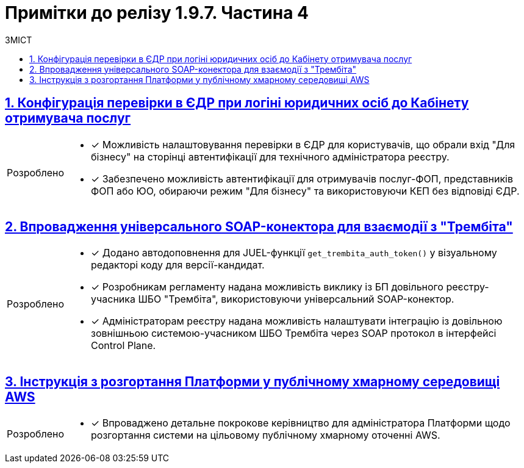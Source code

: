 = Примітки до релізу 1.9.7. Частина 4
:toc:
:toc-title: ЗМІСТ
:sectnums:
:sectlinks:
:sectanchors:
:note-caption: Покращено
:tip-caption: Розроблено
:caution-caption: Інше
:important-caption: Виправлено
:warning-caption: Покращення безпеки

== Конфігурація перевірки в ЄДР при логіні юридичних осіб до Кабінету отримувача послуг
//MDTUDDM-22846
//TODO: first.xlsx

[TIP]
====
* [*] Можливість налаштовування перевірки в ЄДР для користувачів, що обрали вхід "Для бізнесу" на сторінці автентифікації для технічного адміністратора реєстру.

* [*] Забезпечено можливість автентифікації для отримувачів послуг-ФОП, представників ФОП або ЮО, обираючи режим "Для бізнесу" та використовуючи КЕП без відповіді ЄДР.
====

== Впровадження універсального SOAP-конектора для взаємодії з "Трембіта"
//MDTUDDM-20426
//TODO: first.xlsx

[TIP]
====
* [*] Додано автодоповнення для JUEL-функції `get_trembita_auth_token()` у візуальному редакторі коду для версії-кандидат.

* [*] Розробникам регламенту надана можливість виклику із БП довільного реєстру-учасника ШБО "Трембіта", використовуючи універсальний SOAP-конектор.

* [*] Адміністраторам реєстру надана можливість налаштувати інтеграцію із довільною зовнішньою системою-учасником ШБО Трембіта через SOAP протокол в інтерфейсі Control Plane.
====

== Інструкція з розгортання Платформи у публічному хмарному середовищі AWS
//MDTUDDM-22057
//TODO: first.xlsx

[TIP]
====
* [*] Впроваджено детальне покрокове керівництво для адміністратора Платформи щодо розгортання системи на цільовому публічному хмарному оточенні AWS.
====

////

== Оптимізація збирання логів для спрощення їх аналізу у виробничому середовищі

[NOTE]
====
* [*] Налаштовано логування Kong у форматі JSON.

* [*] Додано контекстну інформацію до логів form-schema-provider.

* [*] Додано логування responseCode до registry-rest-api.

* [*] Покращено логування для Keycloak.

* [*] Зменшено рівень логування для kafka-кластера у виробничому режимі.

* [*] Зменшено рівень логування в Jenkins.

* [*] Змінено рівень логування Ceph (rgw, mon).

* [*] Вирівняно структуру логів для сервісів реєстру.

* [*] Прибрано логи Crawling result set у registry-regulation-mng.

* [*] Додано логування до сервісу DSO для деталізації помилок ініціалізації контексту.

* [*] Перевірено та вимкнено логування cookie header в усіх BE-сервісах.
====

== Категоризація доступних послуг у Кабінетах користувачів

[TIP]
====
* [*] Можливість використання конфігурації репозиторію регламенту для налаштування групування послуг в Кабінеті посадової особи.

* [*] Створення нових груп доступних послуг для відображення в кабінетах користувачів через інтерфейс Адмін порталу.

* [*] Додавання не згрупованих бізнес-процесів до наявних та нових груп для відображення у Кабінетах користувачів через інтерфейс адміністративного порталу.

* [*] Сортування груп, бізнес-процесів в групах та поза групами для відображення в кабінетах користувачів через інтерфейс адміністративного порталу у версії-кандидат.

* [*] Зміна назви та видалення груп доступних послуг через інтерфейс Адмін порталу.

* [*] Збереження змін на вкладці "Відображення в кабінетах" у поточній версії-кандидат через інтерфейс Адмін порталу.

* [*] Виключення бізнес-процесів з груп через інтерфейс Адмін порталу.

* [*] Перегляд доступних груп, послуг в них та поза групами у версії-кандидат та Мастер версії через інтерфейс адмін-порталу.

* [*] Відображення груп доступних послуг за категоріями для користувачів Кабінету посадової особи/отримувача послуг.

* [*] Відображення збережених змін на вкладці "Відображення в кабінетах" в розділі "Огляд версії" інтерфейсу адмін-порталу.

* [*] Видалення process definition із груп при виклику ендпоінта видалення бізнес-процесу.

* [*] Міграція груп для наявних реєстрів.
====

[NOTE]
====
* [*] Оптимізовано рендеринг сторінки "Відображення в кабінетах".
====

== Підтвердження при залишенні форми задачі або стартової форми із незбереженими даними

[TIP]
====
* [*] У цьому оновленні ми зосередилися на підвищенні користувацького досвіду та запобіганні втраті внесених даних. Тепер наша система оснащена новою можливістю: коли користувач працює з формою задачі або стартовою формою, він буде отримувати попередження перед тим, як залишити сторінку.
+
Ця зміна має велике значення для підвищення ефективності взаємодії з системою. Вона дозволяє користувачам отримати повідомлення про можливість зберегти важливі дані, які вони ввели, перед тим, як залишити сторінку. Таким чином, користувачі можуть уникнути ненавмисного втрачання цінної інформації та забезпечити більш безперервний робочий процес.
====

== Можливість задавати DNS-ім'я для аутентифікації користувачів для конкретного реєстру

[TIP]
====
Розширене управління DNS-іменами в Keycloak для адміністраторів ::

* [*] В останньому оновленні ми значно покращили можливості управління DNS-іменами в компоненті Keycloak, що дозволяє більш гнучке налаштування аутентифікації користувачів для різних реєстрів.

Для адміністраторів Платформи ::

* [*] Ви тепер можете додавати та редагувати додаткові DNS-імена для компонента Keycloak через адміністративну консоль Control Plane. Це дозволяє вам налаштовувати імена за замовчуванням, що підвищує безпеку та ефективність управління ідентифікацією користувачів.
* [*] Можливість редагування внесених додаткових DNS через адмін-консоль на рівні Платформи.
* [*] Оптимізовано інтерфейс налаштувань Платформи, розділивши їх на окремі вкладки для зручності та кращої організації.

Для адміністраторів реєстрів ::

* [*] Тепер ви можете використовувати DNS-імена компонента Keycloak, налаштовані адміністратором Платформи. Це спрощує процес аутентифікації користувачів та забезпечує більшу консистентність в налаштуваннях безпеки між різними реєстрами.
====

== Видалення попередньої версії автогенерованого коду при розгортанні регламенту

[TIP]
====

* [*] Впроваджено автоматичну заміну коду новою версією у Gerrit реєстру в репозиторії для технічного адміністратора реєстру.

* [*] Забезпечено автоматичне оновлення версій Docker images в Nexus реєстру останньою версією для технічного адміністратора реєстру.

* [*] У Kafka реєстру тепер відображаються тільки топіки для сервісів API, що використовуються в останній версії реєстру, для технічного адміністратора реєстру.

* [*] Відмова від необхідності змінювати версію регламенту в структурі регламенту після кожної зміни для розробників та моделювальників регламенту.
====

== Швидкі посилання до сервісів у Control Plane

[TIP]
====
* [*] Додано посилання на Openshift, pgAdmin, Kibana, Swagger, Redash та інші адміністративні ендпоінти в інтерфейсі Control Plane для зручності адміністратора реєстру.
====

== Можливість пагінації пошукових запитів

[TIP]
====
* [*] Можливість налаштування отримання інформації про загальну кількість знайдених елементів при створенні критеріїв пошуку (SC) для коректного налаштування пагінації користувачів.
====

== Внесення змін до файлу описів структур таблиць моделі даних реєстру через вебредактор коду

[TIP]
====
* [*] Підтвердження змін у файлі описів структур таблиць моделі даних реєстру через вебредактор коду у версії-Кандидаті.

* [*] Перегляд файлу описів структур таблиць моделі даних реєстру через вебредактор коду для версії-кандидата та Майстер-версії.

* [*] Відображення статусу оновлення структур таблиць моделі даних, здійснених через вебредактор коду.

* [*] Редагування файлу опису структур таблиць моделі даних реєстру для Версії Кандидата, використовуючи автопідказки, автодоповнення та аналіз коду згідно з liquibase та DDM xsd.

* [*] Відображення сторінок помилок при перегляді переліку таблиць при відсутності файлу опису моделі даних та неуспішному запиті файлу у майстер-версії.
====

== Моніторинг показників виконання бізнес-процесів

[TIP]
====
* [*] Додано можливість для технічного адміністратора реєстру моніторити показники виконання бізнес-процесів через дашборд.
====

== Додавання або видалення API по роботі з масивами даних для наявних таблиць

[TIP]
====
* [*] Додано можливість зміни налаштувань на рівні створення таблиць для розробників регламенту, що впливає на поведінку згенерованого коду API.
====

== Відображення масивів даних у вигляді таблиць на формах БП з можливістю виклику інших БП для певного рядка

[TIP]
====
* [*] Додано можливість налаштовувати компонент EditGrid для роботи в режимі "тільки для перегляду" для розробників регламенту.

* [*] Користувачі Кабінету посадової особи та отримувачі послуг можуть переглядати даних UI-форми в режимі "read only" та виконувати дії стосовно обраного запису таблиці.

* [*] Розробникам регламенту додано можливість налаштовувати набір дій, які можна виконати стосовно окремих записів таблиці.

* [*] Моделювальникам реєстру надано можливість відображати масиви даних у вигляді таблиць на формах БП з можливістю виклику інших БП для певного рядка.

* [*] Розроблено референтний БП для функціональності вибору одного рядка в таблиці та запуску для нього БП.
====

== Можливість обирати декілька рядків у таблиці та запускати для них БП

[TIP]
====
Моделювальникам реєстру додано можливість обирати декілька рядків в таблиці та запускати для них бізнес-процеси.

* [*] Розробникам регламенту надано можливість налаштовувати активацію обрання декількох записів з таблиці для виконання стосовно них дій.

* [*] Користувачі Кабінету посадової особи та отримувачам послуг можуть ініціювати виконання бізнес-процесів з даними декількох обраних рядків з таблиці.

* [*] Розробникам регламенту додано можливість налаштовувати ширину полів компонентів для відображення в таблиці EditGrid.

* [*] Розроблено референтний бізнес-процес для функціональності вибору одного або декількох рядків в таблиці та запуску для них бізнес-процесів.
====

[NOTE]
====
* [*] Оптимізовано рендеринг таблиці для забезпечення кращої продуктивності.
====

== Автореєстрація для посадових осіб з ручним або автоматичним модеруванням

[TIP]
====
* [*] Додано можливість для моделювальників реєстру дати можливість посадовим особам проходити самореєстрацію з ручним або автоматичним модеруванням.

* [*] Адміністраторам реєстру надано можливість налаштовувати самореєстрацію посадових осіб.

* [*] Розроблено референтні приклади бізнес-процесів автореєстрації посадової особи з автоматичною та ручною модерацією для моделювальників реєстру.

* [*] Посадові особи можуть після автентифікації в кабінеті автоматично почати процес самореєстрації, якщо він змодельований в реєстрі та налаштована автореєстрація.

* [*] Розробникам регламенту надано окреме типове розширення *Save user roles* для внесення змін до переліку регламентних ролей користувача.
====

== Запуск бізнес-процесу за таймером

[TIP]
====
* [*] Додано референтний приклад бізнес-процесу для розробників та моделювальників регламенту, що демонструє запуск бізнес-процесу за встановленим розкладом у події "Таймер".
====

== Зміна логіки роботи Cleanup-процесу видалення регламенту

[TIP]
====
* [*] Змінено логіку роботи Cleanup-процесу видалення регламенту.
* [*] Додано можливість виконати cleanup зі збереженням поточного регламенту, регулюючи процес вхідним параметром *`DELETE_REGISTRY_REGULATIONS_GERRIT_REPOSITORY`*.
====

////

